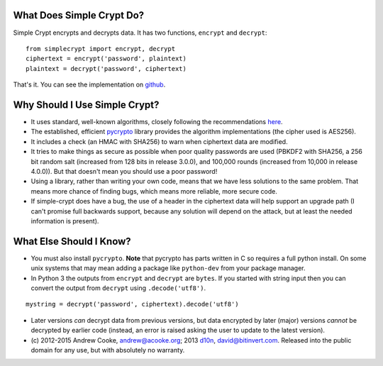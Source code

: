 What Does Simple Crypt Do?
--------------------------

Simple Crypt encrypts and decrypts data.  It has two functions, ``encrypt``
and ``decrypt``::

    from simplecrypt import encrypt, decrypt
    ciphertext = encrypt('password', plaintext)
    plaintext = decrypt('password', ciphertext)

That's it.  You can see the implementation on
`github <https://github.com/andrewcooke/simple-crypt/blob/master/src/simplecrypt/__init__.py>`_.

Why Should I Use Simple Crypt?
------------------------------

* It uses standard, well-known algorithms, closely following the
  recommendations `here
  <http://www.daemonology.net/blog/2009-06-11-cryptographic-right-answers.html>`_.

* The established, efficient `pycrypto <https://www.dlitz.net/software/pycrypto>`_
  library provides the algorithm implementations (the cipher used is AES256).

* It includes a check (an HMAC with SHA256) to warn when ciphertext
  data are modified.

* It tries to make things as secure as possible when poor quality
  passwords are used (PBKDF2 with SHA256, a 256 bit random salt
  (increased from 128 bits in release 3.0.0), and 100,000 rounds
  (increased from 10,000 in release 4.0.0)).  But that doesn't mean
  you should use a poor password!

* Using a library, rather than writing your own code, means that we
  have less solutions to the same problem.  That means more chance of
  finding bugs, which means more reliable, more secure code.

* If simple-crypt does have a bug, the use of a header in the
  ciphertext data will help support an upgrade path (I can't promise
  full backwards support, because any solution will depend on the
  attack, but at least the needed information is present).

What Else Should I Know?
------------------------

* You must also install ``pycrypto``.  **Note** that pycrypto has
  parts written in C so requires a full python install.  On some unix
  systems that may mean adding a package like ``python-dev`` from your
  package manager.

* In Python 3 the outputs from ``encrypt`` and ``decrypt`` are
  ``bytes``.  If you started with string input then you can convert
  the output from ``decrypt`` using ``.decode('utf8')``.

::

    mystring = decrypt('password', ciphertext).decode('utf8')


* Later versions *can* decrypt data from previous versions, but data
  encrypted by later (major) versions *cannot* be decrypted by earlier
  code (instead, an error is raised asking the user to update to the
  latest version).

* (c) 2012-2015 Andrew Cooke, andrew@acooke.org;
  2013 `d10n <https://github.com/d10n>`_, david@bitinvert.com.
  Released into the public domain for any use, but with absolutely no warranty.


